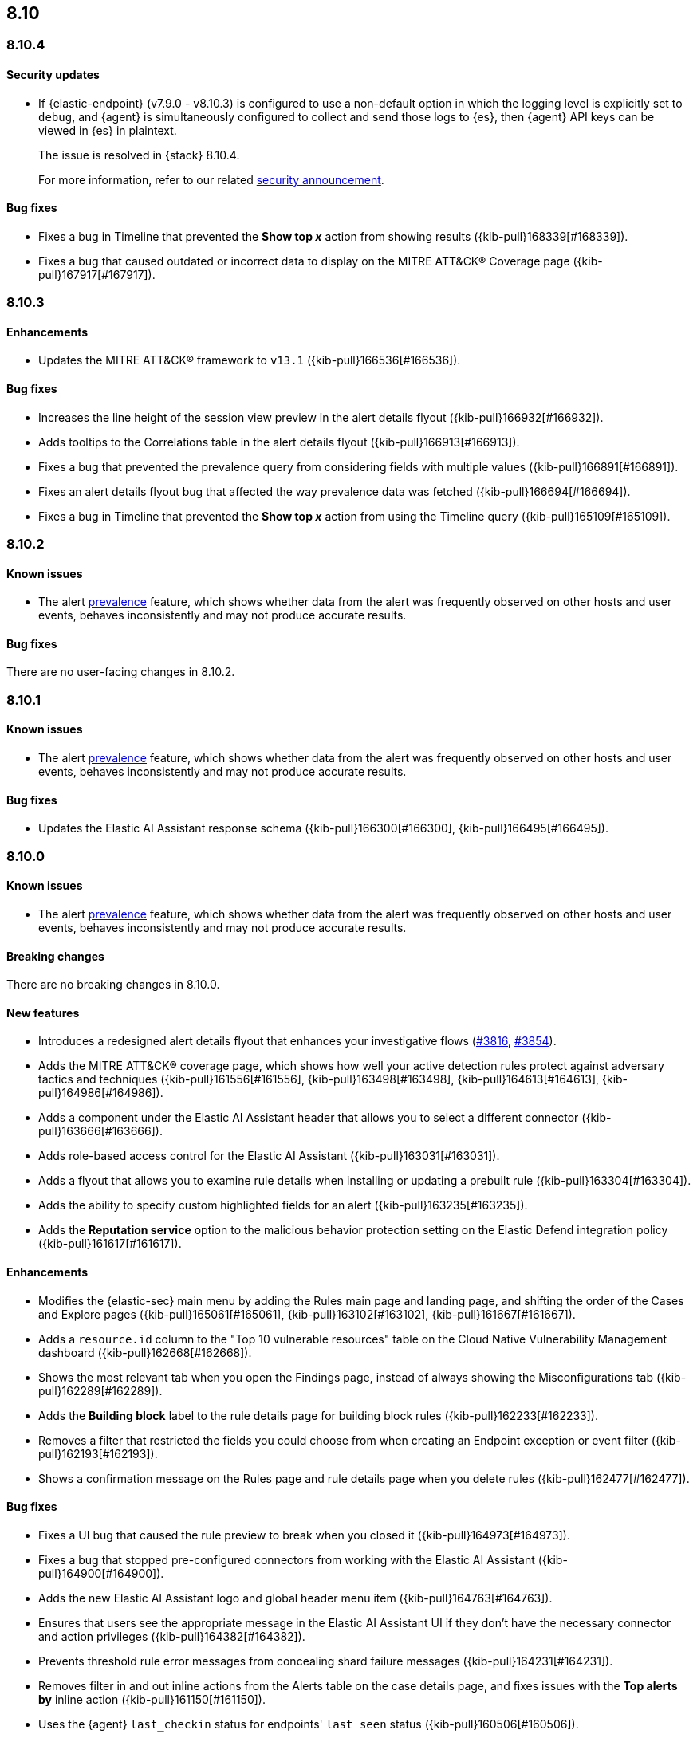 [[release-notes-header-8.10.0]]
== 8.10

[discrete]
[[release-notes-8.10.4]]
=== 8.10.4

[discrete]
[[security-update-8.10.4]]
==== Security updates

* If {elastic-endpoint} (v7.9.0 - v8.10.3) is configured to use a non-default option in which the logging level is explicitly set to `debug`, and {agent} is simultaneously configured to collect and send those logs to {es}, then {agent} API keys can be viewed in {es} in plaintext.
+
The issue is resolved in {stack} 8.10.4.
+
For more information, refer to our related
https://discuss.elastic.co/t/endpoint-v8-10-4-security-update/345203[security
announcement].

[discrete]
[[bug-fixes-8.10.4]]
==== Bug fixes
* Fixes a bug in Timeline that prevented the **Show top _x_** action from showing results ({kib-pull}168339[#168339]).
* Fixes a bug that caused outdated or incorrect data to display on the MITRE ATT&CK® Coverage page ({kib-pull}167917[#167917]). 

[discrete]
[[release-notes-8.10.3]]
=== 8.10.3

[discrete]
[[enhancements-8.10.3]]
==== Enhancements
* Updates the MITRE ATT&CK® framework to `v13.1` ({kib-pull}166536[#166536]).

[discrete]
[[bug-fixes-8.10.3]]
==== Bug fixes
* Increases the line height of the session view preview in the alert details flyout ({kib-pull}166932[#166932]).
* Adds tooltips to the Correlations table in the alert details flyout ({kib-pull}166913[#166913]).
* Fixes a bug that prevented the prevalence query from considering fields with multiple values ({kib-pull}166891[#166891]).
* Fixes an alert details flyout bug that affected the way prevalence data was fetched ({kib-pull}166694[#166694]).
* Fixes a bug in Timeline that prevented the **Show top _x_** action from using the Timeline query ({kib-pull}165109[#165109]).

[discrete]
[[release-notes-8.10.2]]
=== 8.10.2

[discrete]
[[known-issue-8.10.2]]
==== Known issues

* The alert <<prevalence-overview,prevalence>> feature, which shows whether data from the alert was frequently observed on other hosts and user events, behaves inconsistently and may not produce accurate results.

[discrete]
[[bug-fixes-8.10.2]]
==== Bug fixes

There are no user-facing changes in 8.10.2.

[discrete]
[[release-notes-8.10.1]]
=== 8.10.1

[discrete]
[[known-issue-8.10.1]]
==== Known issues

* The alert <<prevalence-overview,prevalence>> feature, which shows whether data from the alert was frequently observed on other hosts and user events, behaves inconsistently and may not produce accurate results.

[discrete]
[[bug-fixes-8.10.1]]
==== Bug fixes

* Updates the Elastic AI Assistant response schema ({kib-pull}166300[#166300], {kib-pull}166495[#166495]).

[discrete]
[[release-notes-8.10.0]]
=== 8.10.0

[discrete]
[[known-issue-8.10.0]]
==== Known issues

* The alert <<prevalence-overview,prevalence>> feature, which shows whether data from the alert was frequently observed on other hosts and user events, behaves inconsistently and may not produce accurate results.

[discrete]
[[breaking-changes-8.10.0]]
==== Breaking changes
There are no breaking changes in 8.10.0.

[discrete]
[[features-8.10.0]]
==== New features
* Introduces a redesigned alert details flyout that enhances your investigative flows (https://github.com/elastic/security-docs/pull/3816[#3816], https://github.com/elastic/security-docs/pull/3854[#3854]).
* Adds the MITRE ATT&CK® coverage page, which shows how well your active detection rules protect against adversary tactics and techniques ({kib-pull}161556[#161556], {kib-pull}163498[#163498], {kib-pull}164613[#164613], {kib-pull}164986[#164986]).
* Adds a component under the Elastic AI Assistant header that allows you to select a different connector ({kib-pull}163666[#163666]).
* Adds role-based access control for the Elastic AI Assistant ({kib-pull}163031[#163031]).
* Adds a flyout that allows you to examine rule details when installing or updating a prebuilt rule ({kib-pull}163304[#163304]).
* Adds the ability to specify custom highlighted fields for an alert ({kib-pull}163235[#163235]).
* Adds the **Reputation service** option to the malicious behavior protection setting on the Elastic Defend integration policy ({kib-pull}161617[#161617]).

[discrete]
[[enhancements-8.10.0]]
==== Enhancements
* Modifies the {elastic-sec} main menu by adding the Rules main page and landing page, and shifting the order of the Cases and Explore pages ({kib-pull}165061[#165061], {kib-pull}163102[#163102], {kib-pull}161667[#161667]).
* Adds a `resource.id` column to the "Top 10 vulnerable resources" table on the Cloud Native Vulnerability Management dashboard ({kib-pull}162668[#162668]).
* Shows the most relevant tab when you open the Findings page, instead of always showing the Misconfigurations tab ({kib-pull}162289[#162289]).
* Adds the **Building block** label to the rule details page for building block rules ({kib-pull}162233[#162233]).
* Removes a filter that restricted the fields you could choose from when creating an Endpoint exception or event filter ({kib-pull}162193[#162193]).
* Shows a confirmation message on the Rules page and rule details page when you delete rules ({kib-pull}162477[#162477]). 

[discrete]
[[bug-fixes-8.10.0]]
==== Bug fixes
* Fixes a UI bug that caused the rule preview to break when you closed it ({kib-pull}164973[#164973]).  
* Fixes a bug that stopped pre-configured connectors from working with the Elastic AI Assistant ({kib-pull}164900[#164900]).
* Adds the new Elastic AI Assistant logo and global header menu item ({kib-pull}164763[#164763]).
* Ensures that users see the appropriate message in the Elastic AI Assistant UI if they don't have the necessary connector and action privileges ({kib-pull}164382[#164382]).
* Prevents threshold rule error messages from concealing shard failure messages ({kib-pull}164231[#164231]).
* Removes filter in and out inline actions from the Alerts table on the case details page, and fixes issues with the **Top alerts by** inline action ({kib-pull}161150[#161150]).
* Uses the {agent} `last_checkin` status for endpoints' `last seen` status ({kib-pull}160506[#160506]).
* Hides the **Top alerts by** inline action for nested fields ({kib-pull}159645[#159645]).